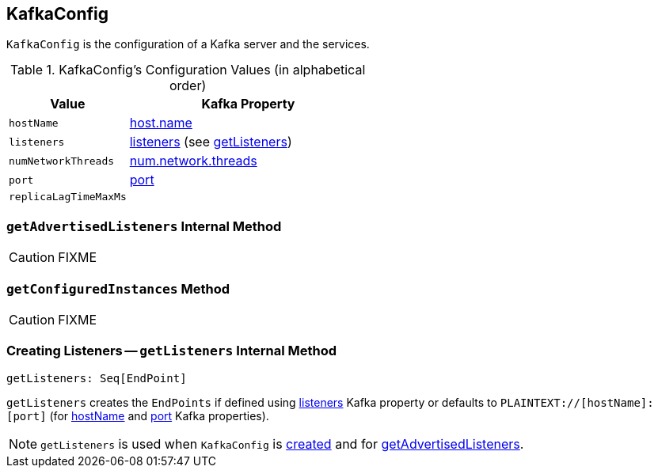 == [[KafkaConfig]] KafkaConfig

`KafkaConfig` is the configuration of a Kafka server and the services.

[[configuration-values]]
.KafkaConfig's Configuration Values (in alphabetical order)
[cols="1,2",options="header",width="100%"]
|===
| Value
| Kafka Property

| [[hostName]] `hostName`
| link:kafka-properties.adoc#host.name[host.name]

| [[listeners]] `listeners`
| link:kafka-properties.adoc#listeners[listeners] (see <<getListeners, getListeners>>)

| [[numNetworkThreads]] `numNetworkThreads`
| link:kafka-properties.adoc#num.network.threads[num.network.threads]

| [[port]] `port`
| link:kafka-properties.adoc#port[port]

| [[replicaLagTimeMaxMs]] `replicaLagTimeMaxMs`
|
|===

=== [[getAdvertisedListeners]] `getAdvertisedListeners` Internal Method

CAUTION: FIXME

=== [[getConfiguredInstances]] `getConfiguredInstances` Method

CAUTION: FIXME

=== [[getListeners]] Creating Listeners -- `getListeners` Internal Method

[source, scala]
----
getListeners: Seq[EndPoint]
----

`getListeners` creates the `EndPoints` if defined using link:kafka-properties.adoc#listeners[listeners] Kafka property or defaults to `PLAINTEXT://[hostName]:[port]` (for <<hostName, hostName>> and <<port, port>> Kafka properties).

NOTE: `getListeners` is used when `KafkaConfig` is <<listeners, created>> and for <<getAdvertisedListeners, getAdvertisedListeners>>.

